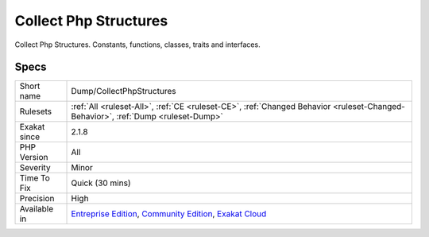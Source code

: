 .. _dump-collectphpstructures:


.. _collect-php-structures:

Collect Php Structures
++++++++++++++++++++++

.. meta::
	:description:
		Collect Php Structures: Collect Php Structures.
	:twitter:card: summary_large_image
	:twitter:site: @exakat
	:twitter:title: Collect Php Structures
	:twitter:description: Collect Php Structures: Collect Php Structures
	:twitter:creator: @exakat
	:twitter:image:src: https://www.exakat.io/wp-content/uploads/2020/06/logo-exakat.png
	:og:image: https://www.exakat.io/wp-content/uploads/2020/06/logo-exakat.png
	:og:title: Collect Php Structures
	:og:type: article
	:og:description: Collect Php Structures
	:og:url: https://exakat.readthedocs.io/en/latest/Reference/Rules/Collect Php Structures.html
	:og:locale: en

.. raw:: html


	<script type="application/ld+json">{"@context":"https:\/\/schema.org","@graph":[{"@type":"WebPage","@id":"https:\/\/php-tips.readthedocs.io\/en\/latest\/Reference\/Rules\/Dump\/CollectPhpStructures.html","url":"https:\/\/php-tips.readthedocs.io\/en\/latest\/Reference\/Rules\/Dump\/CollectPhpStructures.html","name":"Collect Php Structures","isPartOf":{"@id":"https:\/\/www.exakat.io\/"},"datePublished":"Fri, 10 Jan 2025 09:46:17 +0000","dateModified":"Fri, 10 Jan 2025 09:46:17 +0000","description":"Collect Php Structures","inLanguage":"en-US","potentialAction":[{"@type":"ReadAction","target":["https:\/\/exakat.readthedocs.io\/en\/latest\/Collect Php Structures.html"]}]},{"@type":"WebSite","@id":"https:\/\/www.exakat.io\/","url":"https:\/\/www.exakat.io\/","name":"Exakat","description":"Smart PHP static analysis","inLanguage":"en-US"}]}</script>

Collect Php Structures. Constants, functions, classes, traits and interfaces.

Specs
_____

+--------------+-----------------------------------------------------------------------------------------------------------------------------------------------------------------------------------------+
| Short name   | Dump/CollectPhpStructures                                                                                                                                                               |
+--------------+-----------------------------------------------------------------------------------------------------------------------------------------------------------------------------------------+
| Rulesets     | :ref:`All <ruleset-All>`, :ref:`CE <ruleset-CE>`, :ref:`Changed Behavior <ruleset-Changed-Behavior>`, :ref:`Dump <ruleset-Dump>`                                                        |
+--------------+-----------------------------------------------------------------------------------------------------------------------------------------------------------------------------------------+
| Exakat since | 2.1.8                                                                                                                                                                                   |
+--------------+-----------------------------------------------------------------------------------------------------------------------------------------------------------------------------------------+
| PHP Version  | All                                                                                                                                                                                     |
+--------------+-----------------------------------------------------------------------------------------------------------------------------------------------------------------------------------------+
| Severity     | Minor                                                                                                                                                                                   |
+--------------+-----------------------------------------------------------------------------------------------------------------------------------------------------------------------------------------+
| Time To Fix  | Quick (30 mins)                                                                                                                                                                         |
+--------------+-----------------------------------------------------------------------------------------------------------------------------------------------------------------------------------------+
| Precision    | High                                                                                                                                                                                    |
+--------------+-----------------------------------------------------------------------------------------------------------------------------------------------------------------------------------------+
| Available in | `Entreprise Edition <https://www.exakat.io/entreprise-edition>`_, `Community Edition <https://www.exakat.io/community-edition>`_, `Exakat Cloud <https://www.exakat.io/exakat-cloud/>`_ |
+--------------+-----------------------------------------------------------------------------------------------------------------------------------------------------------------------------------------+


